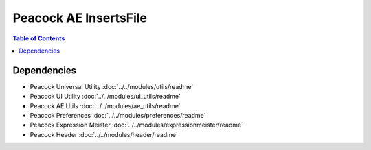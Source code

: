 Peacock AE InsertsFile
-----------------------------

.. contents:: Table of Contents

~~~~~~~~~~~~
Dependencies
~~~~~~~~~~~~

* Peacock Universal Utility :doc:`../../modules/utils/readme`
* Peacock UI Utility :doc:`../../modules/ui_utils/readme`
* Peacock AE Utils :doc:`../../modules/ae_utils/readme`
* Peacock Preferences :doc:`../../modules/preferences/readme`
* Peacock Expression Meister :doc:`../../modules/expressionmeister/readme`
* Peacock Header :doc:`../../modules/header/readme`

